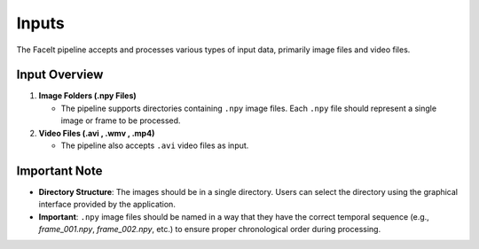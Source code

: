 Inputs
=======

The FaceIt pipeline accepts and processes various types of input data, primarily image files and video files.

Input Overview
---------------

1. **Image Folders (.npy Files)**

   - The pipeline supports directories containing ``.npy`` image files. Each ``.npy`` file should represent a single image or frame to be processed.


2. **Video Files (.avi , .wmv , .mp4)**

   - The pipeline also accepts ``.avi`` video files as input.

Important Note
--------------

- **Directory Structure**: The images should be in a single directory. Users can select the directory using the graphical interface provided by the application.

- **Important**: ``.npy`` image files should be named in a way that they have the correct temporal sequence (e.g., `frame_001.npy`, `frame_002.npy`, etc.) to ensure proper chronological order during processing.

